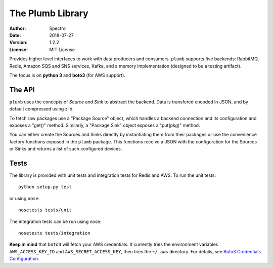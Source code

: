 =================
The Plumb Library
=================

:Author:   Spectro
:Date:     2018-07-27
:Version:  $Revision: 1.2.2 $
:License:  MIT License

Provides higher level interfaces to work with data producers and consumers. ``plumb`` supports five backends: RabbitMQ,
Redis, Amazon SQS and SNS services, Kafka, and a memory implementation (designed to be a testing artifact).

The focus is on **python 3** and **boto3** (for AWS support).

-------
The API
-------

``plumb`` uses the concepts of *Source* and *Sink* to abstract the backend. Data is transfered encoded in JSON, and by
default compressed using zlib.

To fetch raw packages use a "Package Source" object, which handles a backend connection and its configuration and
exposes a "get()" method. Similarly, a "Package Sink" object exposes a "put(pkg)" method.

You can either create the Sources and Sinks directly by instantiating them from their packages or use the convenience
factory functions exposed in the ``plumb`` package. This functions receive a JSON with the configuration for the Sources
or Sinks and returns a list of such configured devices.

-----
Tests
-----

The library is provided with unit tests and integration tests for Redis and AWS. To run the unit tests::

  python setup.py test

or using ``nose``::

  nosetests tests/unit

The integration tests can be run using nose::

  nosetests tests/integration

**Keep in mind** that ``boto3`` will fetch your AWS credentials. It currently tries the environment variables ``AWS_ACCESS_KEY_ID`` and ``AWS_SECRET_ACCESS_KEY``, then tries the ``~/.aws`` directory. For details, see `Boto3 Credentials Configuration <http://boto3.readthedocs.io/en/latest/guide/configuration.html#configuring-credentials>`__.
